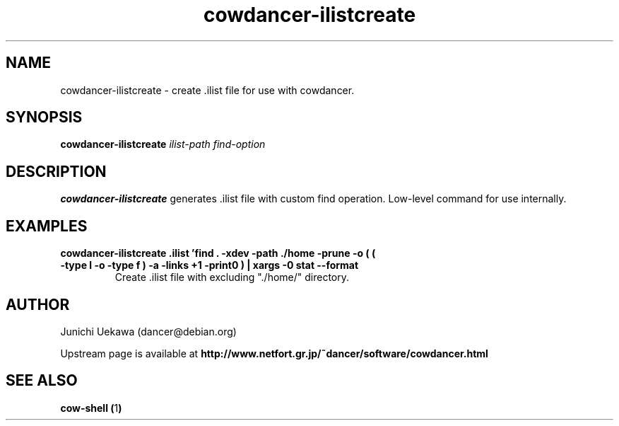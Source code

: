 .TH "cowdancer\-ilistcreate" 1 "2007 Aug 31" "cowdancer" "cowdancer"
.SH "NAME"
cowdancer\-ilistcreate \- create .ilist file for use with cowdancer.
.SH "SYNOPSIS"
.BI "cowdancer-ilistcreate " "ilist-path find-option "
.SH "DESCRIPTION"
.B cowdancer\-ilistcreate
generates .ilist file with custom find operation.
Low-level command for use internally.


.SH "EXAMPLES"
.TP
.B "cowdancer-ilistcreate .ilist 'find . -xdev -path ./home -prune -o ( ( -type l -o -type f ) -a -links +1 -print0 ) | xargs -0 stat --format \"%d %i \"'"
Create .ilist file with excluding "./home/" directory.

.SH "AUTHOR"
Junichi Uekawa (dancer@debian.org)

Upstream page is available at 
.B "http://www.netfort.gr.jp/~dancer/software/cowdancer.html"

.SH "SEE ALSO"
.BR "cow-shell (" 1 ")"
